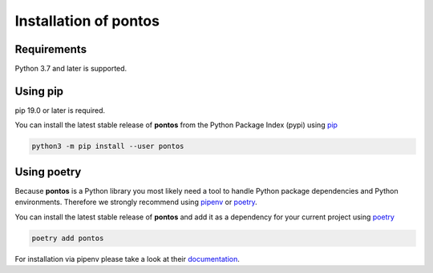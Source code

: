 .. _installation:

Installation of pontos
======================

Requirements
^^^^^^^^^^^^

Python 3.7 and later is supported.

Using pip
^^^^^^^^^

pip 19.0 or later is required.


You can install the latest stable release of **pontos** from the Python
Package Index (pypi) using `pip <https://pip.pypa.io/en/stable/>`_

.. code-block:: shell

    python3 -m pip install --user pontos

Using poetry
^^^^^^^^^^^^^^^^^^^

Because **pontos** is a Python library you most likely need a tool to
handle Python package dependencies and Python environments. Therefore we
strongly recommend using `pipenv <https://pipenv.pypa.io/en/latest/>`_ or `poetry <https://python-poetry.org/>`_.

You can install the latest stable release of **pontos** and add it as
a dependency for your current project using `poetry <https://python-poetry.org/>`_

.. code-block:: shell

    poetry add pontos

For installation via pipenv please take a look at their `documentation <https://pipenv.pypa.io/en/latest/>`_.
